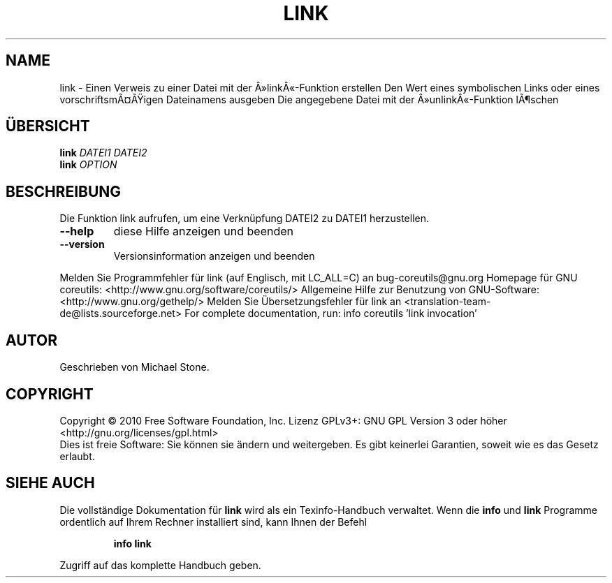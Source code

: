 .\" DO NOT MODIFY THIS FILE!  It was generated by help2man 1.38.2.
.TH LINK "1" "April 2010" "GNU coreutils 8.5" "Benutzerkommandos"
.SH NAME
link \- Einen Verweis zu einer Datei mit der Â»linkÂ«-Funktion erstellen
Den Wert eines symbolischen Links oder eines vorschriftsmÃ¤Ãigen Dateinamens ausgeben
Die angegebene Datei mit der Â»unlinkÂ«-Funktion lÃ¶schen
.SH ÜBERSICHT
.B link
\fIDATEI1 DATEI2\fR
.br
.B link
\fIOPTION\fR
.SH BESCHREIBUNG
Die Funktion link aufrufen, um eine Verknüpfung DATEI2 zu DATEI1 herzustellen.
.TP
\fB\-\-help\fR
diese Hilfe anzeigen und beenden
.TP
\fB\-\-version\fR
Versionsinformation anzeigen und beenden
.PP
Melden Sie Programmfehler für link (auf Englisch, mit LC_ALL=C) an bug\-coreutils@gnu.org
Homepage für GNU coreutils: <http://www.gnu.org/software/coreutils/>
Allgemeine Hilfe zur Benutzung von GNU\-Software: <http://www.gnu.org/gethelp/>
Melden Sie Übersetzungsfehler für link an <translation\-team\-de@lists.sourceforge.net>
For complete documentation, run: info coreutils 'link invocation'
.SH AUTOR
Geschrieben von Michael Stone.
.SH COPYRIGHT
Copyright \(co 2010 Free Software Foundation, Inc.
Lizenz GPLv3+: GNU GPL Version 3 oder höher <http://gnu.org/licenses/gpl.html>
.br
Dies ist freie Software: Sie können sie ändern und weitergeben.
Es gibt keinerlei Garantien, soweit wie es das Gesetz erlaubt.
.SH "SIEHE AUCH"
Die vollständige Dokumentation für
.B link
wird als ein Texinfo-Handbuch verwaltet. Wenn die
.B info
und
.B link
Programme ordentlich auf Ihrem Rechner installiert sind, kann Ihnen der
Befehl
.IP
.B info link
.PP
Zugriff auf das komplette Handbuch geben.

